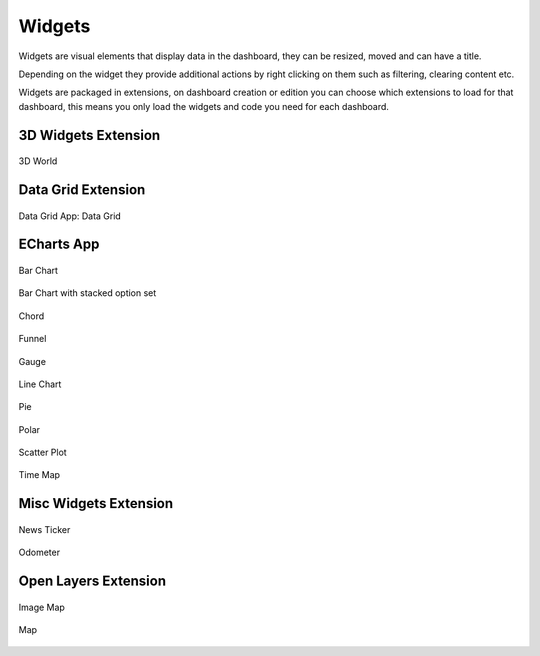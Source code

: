 .. _widgets:

Widgets
=======

Widgets are visual elements that display data in the dashboard, they can be
resized, moved and can have a title.

Depending on the widget they provide additional actions by right clicking on
them such as filtering, clearing content etc.

Widgets are packaged in extensions, on dashboard creation or edition you can
choose which extensions to load for that dashboard, this means you only load
the widgets and code you need for each dashboard.


3D Widgets Extension
--------------------


.. figure:: ../../img/widgets/efabric-widget-3dworld.png
    :align: center

    3D World

Data Grid Extension
-------------------

.. figure:: ../../img/widgets/efabric-widget-data-grid.png
    :align: center

    Data Grid
    App: Data Grid

ECharts App
-----------

.. figure:: ../../img/widgets/efabric-widget-bar.png
    :align: center

    Bar Chart

.. figure:: ../../img/widgets/efabric-widget-bar-stacked.png
    :align: center

    Bar Chart with stacked option set

.. figure:: ../../img/widgets/efabric-widget-chord.png
    :align: center

    Chord

.. figure:: ../../img/widgets/efabric-widget-funnel.png
    :align: center

    Funnel

.. figure:: ../../img/widgets/efabric-widget-gauge.png
    :align: center

    Gauge

.. figure:: ../../img/widgets/efabric-widget-line-chart.png
    :align: center

    Line Chart

.. figure:: ../../img/widgets/efabric-widget-pie.png
    :align: center

    Pie

.. figure:: ../../img/widgets/efabric-widget-polar.png
    :align: center

    Polar

.. figure:: ../../img/widgets/efabric-widget-scatter-plot.png
    :align: center

    Scatter Plot

.. figure:: ../../img/widgets/efabric-widget-time-map.png
    :align: center

    Time Map

Misc Widgets Extension
----------------------

.. figure:: ../../img/widgets/efabric-widget-news-ticker.png
    :align: center

    News Ticker

.. figure:: ../../img/widgets/efabric-widget-odometer.png
    :align: center

    Odometer

Open Layers Extension
---------------------

.. figure:: ../../img/widgets/efabric-widget-image-map.png
    :align: center

    Image Map

.. figure:: ../../img/widgets/efabric-widget-open-layers.png
    :align: center

    Map
